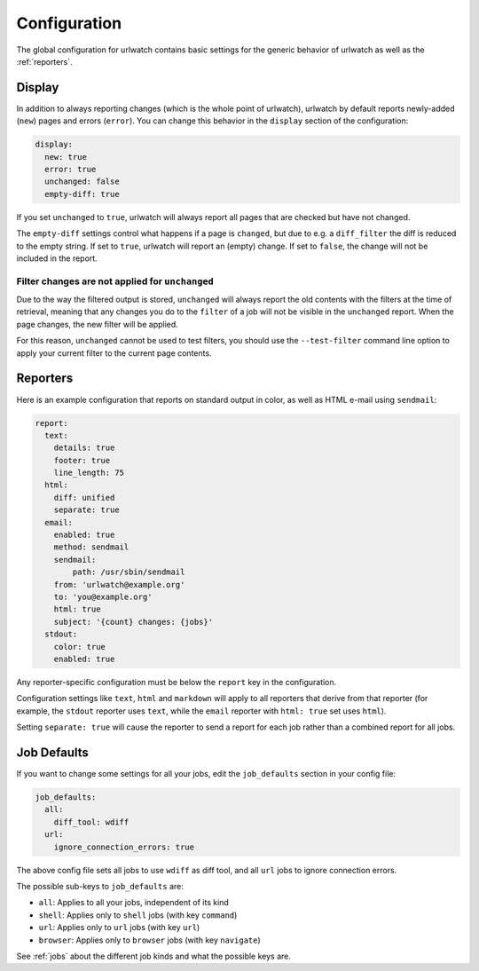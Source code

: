 .. _configuration:

Configuration
=============

.. only:: man

   Synopsis
   --------

   urlwatch --edit-config

   Description
   -----------


The global configuration for urlwatch contains basic settings for the generic
behavior of urlwatch as well as the :ref:`reporters`.

.. only:: html or pdf

    You can edit it with:

    .. code:: bash

       urlwatch --edit-config

.. _configuration_display:

Display
-------

In addition to always reporting changes (which is the whole point of urlwatch),
urlwatch by default reports newly-added (``new``) pages and errors (``error``).
You can change this behavior in the ``display`` section of the configuration:

.. code:: yaml

   display:
     new: true
     error: true
     unchanged: false
     empty-diff: true

If you set ``unchanged`` to ``true``, urlwatch will always report all pages
that are checked but have not changed.

The ``empty-diff`` settings control what happens if a page is ``changed``, but
due to e.g. a ``diff_filter`` the diff is reduced to the empty string. If set
to ``true``, urlwatch will report an (empty) change. If set to ``false``, the
change will not be included in the report.


Filter changes are not applied for ``unchanged``
************************************************

Due to the way the filtered output is stored, ``unchanged`` will always report
the old contents with the filters at the time of retrieval, meaning that any
changes you do to the ``filter`` of a job will not be visible in the
``unchanged`` report. When the page changes, the new filter will be applied.

For this reason, ``unchanged`` cannot be used to test filters, you should use
the ``--test-filter`` command line option to apply your current filter to the
current page contents.


Reporters
---------


.. only:: html or pdf

    Configuration of reporters is described in :ref:`reporters`.

.. only:: man

    See :manpage:`urlwatch-reporters(5)` on the available reporters.

Here is an example configuration that reports on standard
output in color, as well as HTML e-mail using ``sendmail``:

.. code:: yaml

   report:
     text:
       details: true
       footer: true
       line_length: 75
     html:
       diff: unified
       separate: true
     email:
       enabled: true
       method: sendmail
       sendmail:
           path: /usr/sbin/sendmail
       from: 'urlwatch@example.org'
       to: 'you@example.org'
       html: true
       subject: '{count} changes: {jobs}'
     stdout:
       color: true
       enabled: true

Any reporter-specific configuration must be below the ``report`` key
in the configuration.

Configuration settings like ``text``, ``html`` and ``markdown`` will
apply to all reporters that derive from that reporter (for example,
the ``stdout`` reporter uses ``text``, while the ``email`` reporter
with ``html: true`` set uses ``html``).

Setting ``separate: true`` will cause the reporter to send a report for
each job rather than a combined report for all jobs.

.. _job_defaults:

Job Defaults
------------

If you want to change some settings for all your jobs, edit the
``job_defaults`` section in your config file:

.. code-block:: yaml

   job_defaults:
     all:
       diff_tool: wdiff
     url:
       ignore_connection_errors: true

The above config file sets all jobs to use ``wdiff`` as diff tool, and all
``url`` jobs to ignore connection errors.

The possible sub-keys to ``job_defaults`` are:

* ``all``: Applies to all your jobs, independent of its kind
* ``shell``: Applies only to ``shell`` jobs (with key ``command``)
* ``url``: Applies only to ``url`` jobs (with key ``url``)
* ``browser``: Applies only to ``browser`` jobs (with key ``navigate``)

See :ref:`jobs` about the different job kinds and what the possible keys are.

.. only:: man

    Files
    -----

    ``$XDG_CONFIG_HOME/urlwatch/urlwatch.yaml``

    See also
    --------

    :manpage:`urlwatch(1)`,
    :manpage:`urlwatch-reporters(5)`,
    :manpage:`urlwatch-intro(7)`,
    :manpage:`urlwatch-cookbook(7)`

